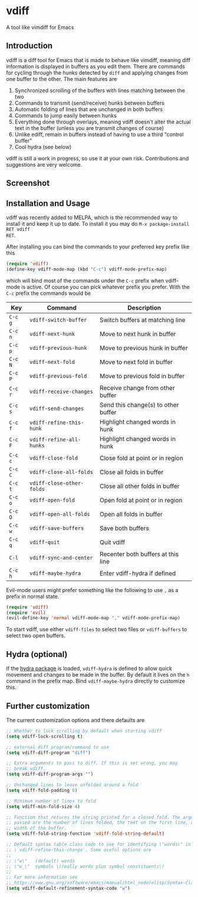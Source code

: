 * vdiff

A tool like vimdiff for Emacs 

** Introduction

vdiff is a diff tool for Emacs that is made to behave like vimdiff, meaning diff
information is displayed in buffers as you edit them. There are commands for
cycling through the hunks detected by =diff= and applying changes from one
buffer to the other. The main features are

  1. Synchronized scrolling of the buffers with lines matching between the two
  2. Commands to transmit (send/receive) hunks between buffers
  3. Automatic folding of lines that are unchanged in both buffers
  4. Commands to jump easily between hunks
  5. Everything done through overlays, meaning vdiff doesn't alter the actual
     text in the buffer (unless you are transmit changes of course)
  6. Unlike ediff, remain in buffers instead of having to use a third "control
     buffer"
  7. Cool hydra (see below)

vdiff is still a work in progress, so use it at your own risk. Contributions and
suggestions are very welcome.
   
** Screenshot

[[./img/leuven.png]]

** Installation and Usage
   
vdiff was recently added to MELPA, which is the recommended way to install it
and keep it up to date. To install it you may do =M-x package-install RET vdiff
RET=.
   
After installing you can bind the commands to your preferred key prefix like this

#+BEGIN_SRC emacs-lisp
(require 'vdiff)
(define-key vdiff-mode-map (kbd "C-c") vdiff-mode-prefix-map)
#+END_SRC

which will bind most of the commands under the =C-c= prefix when vdiff-mode is
active. Of course you can pick whatever prefix you prefer. With the =C-c= prefix
the commands would be

| Key     | Command                   | Description                         |
|---------+---------------------------+-------------------------------------|
| =C-c g= | =vdiff-switch-buffer=     | Switch buffers at matching line     |
| =C-c n= | =vdiff-next-hunk=         | Move to next hunk in buffer         |
| =C-c p= | =vdiff-previous-hunk=     | Move to previous hunk in buffer     |
| =C-c N= | =vdiff-next-fold=         | Move to next fold in buffer         |
| =C-c P= | =vdiff-previous-fold=     | Move to previous fold in buffer     |
| =C-c r= | =vdiff-receive-changes=   | Receive change from other buffer    |
| =C-c s= | =vdiff-send-changes=      | Send this change(s) to other buffer |
| =C-c f= | =vdiff-refine-this-hunk=  | Highlight changed words in hunk     |
| =C-c F= | =vdiff-refine-all-hunks=  | Highlight changed words in hunk     |
| =C-c c= | =vdiff-close-fold=        | Close fold at point or in region    |
| =C-c C= | =vdiff-close-all-folds=   | Close all folds in buffer           |
| =C-c t= | =vdiff-close-other-folds= | Close all other folds in buffer     |
| =C-c o= | =vdiff-open-fold=         | Open fold at point or in region     |
| =C-c O= | =vdiff-open-all-folds=    | Open all folds in buffer            |
| =C-c w= | =vdiff-save-buffers=      | Save both buffers                   |
| =C-c q= | =vdiff-quit=              | Quit vdiff                          |
| =C-l=   | =vdiff-sync-and-center=   | Recenter both buffers at this line  |
| =C-c h= | =vdiff-maybe-hydra=       | Enter vdiff-hydra if defined        |

Evil-mode users might prefer something like the following to use =,= as a prefix
in normal state.

#+BEGIN_SRC emacs-lisp
(require 'vdiff)
(require 'evil)
(evil-define-key 'normal vdiff-mode-map "," vdiff-mode-prefix-map)
#+END_SRC

To start vdiff, use either =vdiff-files= to select two files or =vdiff-buffers=
to select two open buffers.

** Hydra (optional)

If the [[https://github.com/abo-abo/hydra][hydra package]] is loaded, =vdiff-hydra= is defined to allow quick movement
and changes to be made in the buffer. By default it lives on the =h= command in
the prefix map. Bind =vdiff-maybe-hydra= directly to customize this.

[[file:img/hydra.png]]

** Further customization
   
The current customization options and there defaults are
   
#+BEGIN_SRC emacs-lisp
  ;; Whether to lock scrolling by default when starting vdiff
  (setq vdiff-lock-scrolling t)

  ;; external diff program/command to use
  (setq vdiff-diff-program "diff")

  ;; Extra arguments to pass to diff. If this is set wrong, you may
  ;; break vdiff.
  (setq vdiff-diff-program-args "")

  ;; Unchanged lines to leave unfolded around a fold
  (setq vdiff-fold-padding 6)

  ;; Minimum number of lines to fold
  (setq vdiff-min-fold-size 4)

  ;; Function that returns the string printed for a closed fold. The arguments
  ;; passed are the number of lines folded, the text on the first line, and the
  ;; width of the buffer.
  (setq vdiff-fold-string-function 'vdiff-fold-string-default)

  ;; Default syntax table class code to use for identifying \"words\" in
  ;; \`vdiff-refine-this-change'. Some useful options are
  ;; 
  ;; \"w\"   (default) words
  ;; \"w_\"  symbols \(really words plus symbol constituents\)
  ;; 
  ;; For more information see
  ;; https://www.gnu.org/software/emacs/manual/html_node/elisp/Syntax-Class-Table.html
  (setq vdiff-default-refinement-syntax-code "w")
#+END_SRC

